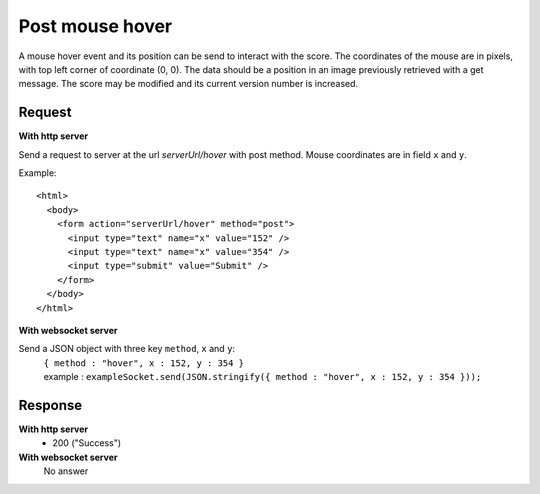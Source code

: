 .. index::
   single: mouse; hover event

Post mouse hover
===================

A mouse hover event and its position can be send to interact with the score. The coordinates of the mouse are in pixels, with top left corner of coordinate (0, 0). The data should be a position in an image previously retrieved with a get message. The score may be modified and its current version number is increased.

Request
##################

**With http server**

Send a request to server at the url *serverUrl/hover* with post method. Mouse coordinates are in field ``x`` and ``y``. 

Example::

   <html>
     <body>
       <form action="serverUrl/hover" method="post">
         <input type="text" name="x" value="152" />
	 <input type="text" name="x" value="354" />
         <input type="submit" value="Submit" />
       </form>
     </body>
   </html>

**With websocket server**

Send a JSON object with three key ``method``, ``x`` and ``y``: 
		| ``{ method : "hover", x : 152, y : 354 }``
		| example : ``exampleSocket.send(JSON.stringify({ method : "hover", x : 152, y : 354 }));``

Response
#######################

**With http server**
	* 200 ("Success")

**With websocket server**
	No answer


